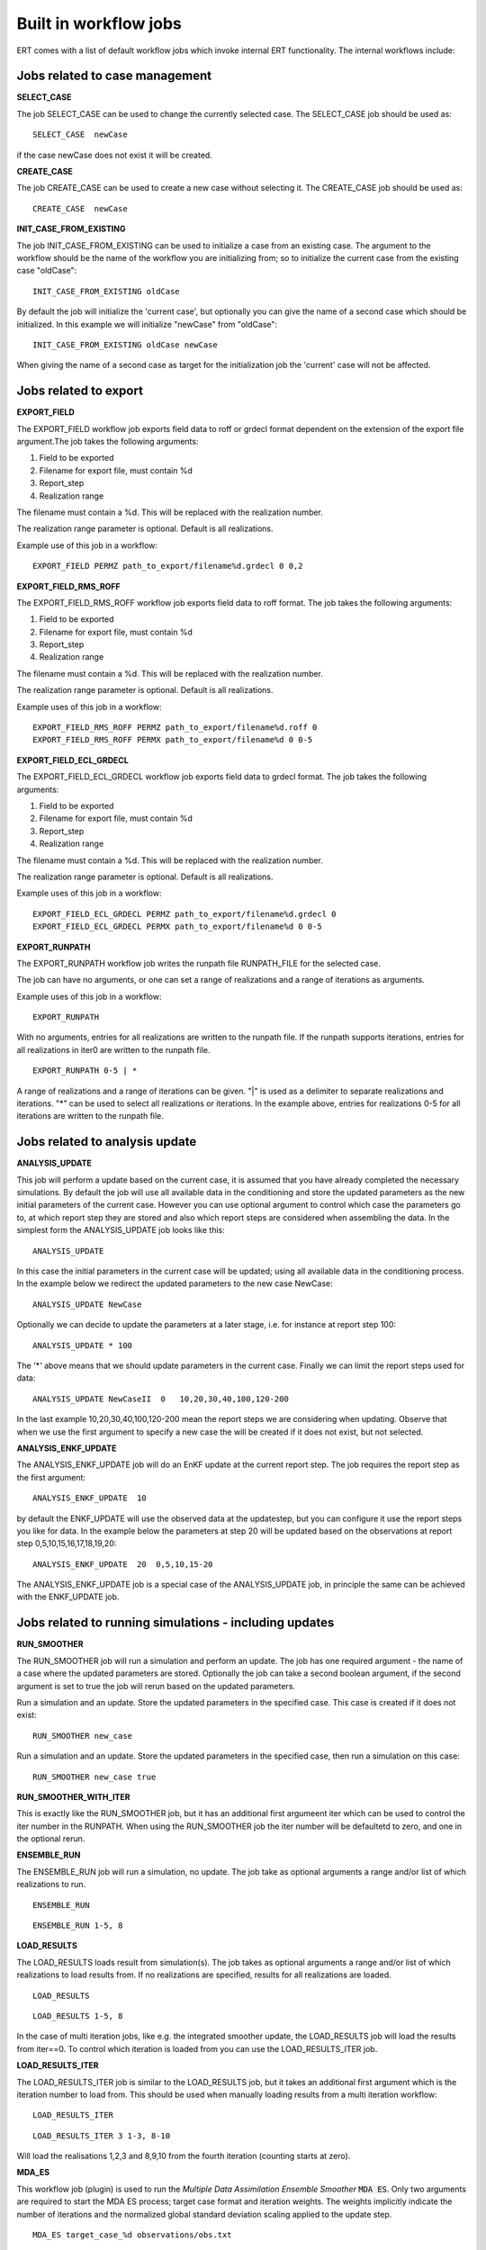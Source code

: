 .. _built_in_workflow_jobs:

Built in workflow jobs
======================


ERT comes with a list of default workflow jobs which invoke internal
ERT functionality. The internal workflows include:

Jobs related to case management
-------------------------------

**SELECT_CASE**

The job SELECT_CASE can be used to change the currently selected
case. The SELECT_CASE job should be used as:

::

	SELECT_CASE  newCase

if the case newCase does not exist it will be created.

**CREATE_CASE**

The job CREATE_CASE can be used to create a new case without selecting
it. The CREATE_CASE job should be used as:

::

	CREATE_CASE  newCase


**INIT_CASE_FROM_EXISTING**

The job INIT_CASE_FROM_EXISTING can be used to initialize a case from
an existing case. The argument to the workflow should be the name of
the workflow you are initializing from; so to initialize the current
case from the existing case "oldCase":

::

	INIT_CASE_FROM_EXISTING oldCase

By default the job will initialize the 'current case', but optionally
you can give the name of a second case which should be initialized. In
this example we will initialize "newCase" from "oldCase":

::

	INIT_CASE_FROM_EXISTING oldCase newCase

When giving the name of a second case as target for the initialization
job the 'current' case will not be affected.


Jobs related to export
----------------------

**EXPORT_FIELD**

The EXPORT_FIELD workflow job exports field data to roff or grdecl
format dependent on the extension of the export file argument.The job
takes the following arguments:

#. Field to be exported
#. Filename for export file, must contain %d
#. Report_step
#. Realization range

The filename must contain a %d. This will be replaced with the
realization number.

The realization range parameter is optional. Default is all
realizations.


Example use of this job in a workflow:

::

	EXPORT_FIELD PERMZ path_to_export/filename%d.grdecl 0 0,2

**EXPORT_FIELD_RMS_ROFF**

The EXPORT_FIELD_RMS_ROFF workflow job exports field data to roff
format. The job takes the following arguments:

#. Field to be exported
#. Filename for export file, must contain %d
#. Report_step
#. Realization range

The filename must contain a %d. This will be replaced with the
realization number.

The realization range parameter is optional. Default is all realizations.


Example uses of this job in a workflow:

::

	EXPORT_FIELD_RMS_ROFF PERMZ path_to_export/filename%d.roff 0 
	EXPORT_FIELD_RMS_ROFF PERMX path_to_export/filename%d 0 0-5 


**EXPORT_FIELD_ECL_GRDECL**

The EXPORT_FIELD_ECL_GRDECL workflow job exports field data to grdecl
format. The job takes the following arguments:

#. Field to be exported
#. Filename for export file, must contain %d
#. Report_step
#. Realization range

The filename must contain a %d. This will be replaced with the realization number.

The realization range parameter is optional. Default is all realizations.


Example uses of this job in a workflow:

::

	EXPORT_FIELD_ECL_GRDECL PERMZ path_to_export/filename%d.grdecl 0 
	EXPORT_FIELD_ECL_GRDECL PERMX path_to_export/filename%d 0 0-5 


**EXPORT_RUNPATH**

The EXPORT_RUNPATH workflow job writes the runpath file RUNPATH_FILE
for the selected case.

The job can have no arguments, or one can set a range of realizations
and a range of iterations as arguments.

Example uses of this job in a workflow:

::

	EXPORT_RUNPATH 

With no arguments, entries for all realizations are written to the
runpath file. If the runpath supports iterations, entries for all
realizations in iter0 are written to the runpath file.

::

	EXPORT_RUNPATH 0-5 | *

A range of realizations and a range of iterations can be given. "|" is
used as a delimiter to separate realizations and iterations. "*" can
be used to select all realizations or iterations. In the example
above, entries for realizations 0-5 for all iterations are written to
the runpath file.


Jobs related to analysis update
-------------------------------

**ANALYSIS_UPDATE**

This job will perform a update based on the current case, it is
assumed that you have already completed the necessary simulations. By
default the job will use all available data in the conditioning and
store the updated parameters as the new initial parameters of the
current case. However you can use optional argument to control which
case the parameters go to, at which report step they are stored and
also which report steps are considered when assembling the data. In
the simplest form the ANALYSIS_UPDATE job looks like this:

::

	ANALYSIS_UPDATE 

In this case the initial parameters in the current case will be
updated; using all available data in the conditioning process. In the
example below we redirect the updated parameters to the new case
NewCase:

::

	ANALYSIS_UPDATE NewCase

Optionally we can decide to update the parameters at a later stage,
i.e. for instance at report step 100:

::

	ANALYSIS_UPDATE * 100

The '*' above means that we should update parameters in the current
case. Finally we can limit the report steps used for data:

::

	ANALYSIS_UPDATE NewCaseII  0   10,20,30,40,100,120-200

In the last example 10,20,30,40,100,120-200 mean the report steps we
are considering when updating. Observe that when we use the first
argument to specify a new case the will be created if it does not
exist, but not selected.


**ANALYSIS_ENKF_UPDATE**

The ANALYSIS_ENKF_UPDATE job will do an EnKF update at the current
report step. The job requires the report step as the first argument:

::

	ANALYSIS_ENKF_UPDATE  10

by default the ENKF_UPDATE will use the observed data at the
updatestep, but you can configure it use the report steps you like for
data. In the example below the parameters at step 20 will be updated
based on the observations at report step 0,5,10,15,16,17,18,19,20:

::

	ANALYSIS_ENKF_UPDATE  20  0,5,10,15-20 

The ANALYSIS_ENKF_UPDATE job is a special case of the ANALYSIS_UPDATE
job, in principle the same can be achieved with the ENKF_UPDATE job.


Jobs related to running simulations - including updates
-------------------------------------------------------

**RUN_SMOOTHER**

The RUN_SMOOTHER job will run a simulation and perform an update. The
job has one required argument - the name of a case where the updated
parameters are stored. Optionally the job can take a second boolean
argument, if the second argument is set to true the job will rerun
based on the updated parameters.

Run a simulation and an update. Store the updated parameters in the
specified case. This case is created if it does not exist:

::

	RUN_SMOOTHER new_case


Run a simulation and an update. Store the updated parameters in the
specified case, then run a simulation on this case:

::

	RUN_SMOOTHER new_case true



**RUN_SMOOTHER_WITH_ITER**

This is exactly like the RUN_SMOOTHER job, but it has an additional
first argumeent iter which can be used to control the iter number in
the RUNPATH. When using the RUN_SMOOTHER job the iter number will be
defaultetd to zero, and one in the optional rerun.

**ENSEMBLE_RUN**

The ENSEMBLE_RUN job will run a simulation, no update. The job take as
optional arguments a range and/or list of which realizations to run.

::

	ENSEMBLE_RUN

::

	ENSEMBLE_RUN 1-5, 8


**LOAD_RESULTS**

The LOAD_RESULTS loads result from simulation(s). The job takes as
optional arguments a range and/or list of which realizations to load
results from. If no realizations are specified, results for all
realizations are loaded.

::

	LOAD_RESULTS 

::

	LOAD_RESULTS 1-5, 8

In the case of multi iteration jobs, like e.g. the integrated smoother
update, the LOAD_RESULTS job will load the results from iter==0. To
control which iteration is loaded from you can use the
LOAD_RESULTS_ITER job.


**LOAD_RESULTS_ITER**

The LOAD_RESULTS_ITER job is similar to the LOAD_RESULTS job, but it
takes an additional first argument which is the iteration number to
load from. This should be used when manually loading results from a
multi iteration workflow:

::

	LOAD_RESULTS_ITER 

::

	LOAD_RESULTS_ITER 3 1-3, 8-10

Will load the realisations 1,2,3 and 8,9,10 from the fourth iteration
(counting starts at zero).


**MDA_ES**

This workflow job (plugin) is used to run the *Multiple Data
Assimilation Ensemble Smoother* :code:`MDA ES`.  Only two arguments
are required to start the MDA ES process; target case format and
iteration weights.  The weights implicitly indicate the number of
iterations and the normalized global standard deviation scaling
applied to the update step.

::

	MDA_ES target_case_%d observations/obs.txt

This command will use the weights specified in the obs.txt file. This
file should have a single floating point number per line.
Alternatively the weights can be given as arguments as shown here.

::

	MDA_ES target_case_%d 8,4,2,1

This command will use the normalized version of the weights 8,4,2,1
and run for four iterations.  The prior will be in *target_case_0* and
the results from the last iteration will be in *target_case_4*.
**Note: the weights must be listed with no spaces and separated with
commas.**

If this is run as a plugin from Ertshell or the GUI a convenient user
interface can be shown.


Jobs for ranking realizations
-----------------------------

**OBSERVATION_RANKING**

The OBSERVATION_RANKING job will rank realizations based on the delta
between observed and simulated values for selected variables and time
steps. The data for selected variables and time steps are summarized
for both observed and simulated values, and then the simulated versus
observed delta is used for ranking the realizations in increasing
order. The job takes a name for the ranking as the first parameter,
then the time steps, a "|" character and then variables to rank on. If
no time steps and/or no variables are given, all time steps and
variables are taken into account.


Rank the realizations on observation/simulation delta value for all
WOPR data for time steps 0-20:

::

	OBSERVATION_RANKING Ranking1 0-20 | WOPR:*


Rank the simulations on observation/simulation delta value for all
WOPR and WWCT data for time steps 1 and 10-50

::

	OBSERVATION_RANKING Ranking2 1, 10-50 | WOPR:* WWCT:*


Rank the realizations on observation/simulation delta value for
WOPR:OP-1 data for all time steps

::

	OBSERVATION_RANKING Ranking3 | WOPR:OP-1

**DATA_RANKING**

The DATA_RANKING job will rank realizations in increasing or
decreasing order on selected data value for a selected time step. The
job takes as parameters the name of the ranking, the data key to rank
on, increasing order and selected time steps. If no time step is
given, the default is the last timestep.

Rank the realizations on PORO:1,2,3 on time step 0 in decreasing order

::

	DATA_RANKING Dataranking1 PORO:1,2,3 false 0


**EXPORT_RANKING**

The EXPORT_RANKING job exports ranking results to file. The job takes
two parameters; the name of the ranking to export and the file to
export to.

::

	EXPORT_RANKING Dataranking1 /tmp/dataranking1.txt


**INIT_MISFIT_TABLE**

Calculating the misfit for all observations and all timesteps can
potentially be a bit timeconsuming, the results are therefor cached
internally. If you need to force the recalculation of this cache you
can use the INIT_MISFIT_TABLE job to initialize the misfit table that
is used in observation ranking.

::

	INIT_MISFIT_TABLE


**STD_SCALE_CORRELATED_OBS**

The workflow job :code:`STD_SCALE_CORRELATED_OBS` is used to scale the
observation standard deviation in an attempt to reduce the effect of
correlations in the observed data. The job expects the observation
keys you want to consider as arguments:

::

	STD_SCALE_CORRELATED_OBS  WWCT:OP_1  WWCT:OP_2

In this example the observation uncertainty corresponding to
:code:`WWCT:OP_1` and :code:`WWCT:OP_2` will be scaled. Observe that
the :code:`STD_SCALE_CORRELATED_OBS` keyword will "flatten" in both
time and spatial direction. Wildcards are allow, i.e.

::

	STD_SCALE_CORRELATED_OBS  W*:OP_1

Will scale based on all the observations of well 'OP_1'. For more
advanced selections of observations, where you only want to scale
based on parts of the observation - spatially or temporaly you must
write your own plugin.

